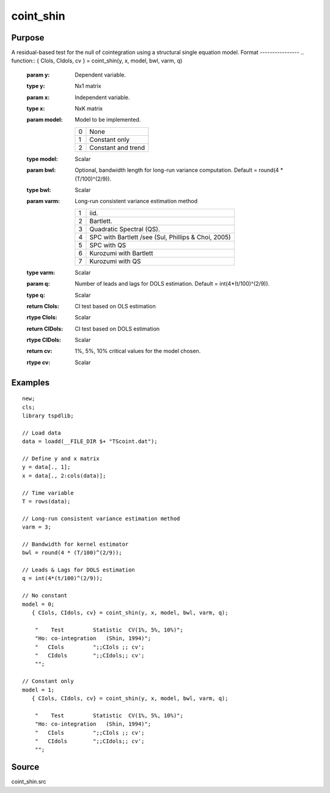 coint_shin
==============================================

Purpose
----------------

A residual-based test for the null of cointegration using a structural single equation model.
Format
----------------
.. function:: { CIols, CIdols, cv }  = coint_shin(y, x, model, bwl, varm, q)


    :param y: Dependent variable.
    :type y: Nx1 matrix

    :param x: Independent variable.
    :type x: NxK matrix

    :param model: Model to be implemented.

          =========== ======================
          0           None
          1           Constant only
          2           Constant and trend
          =========== ======================

    :type model: Scalar

    :param bwl: Optional, bandwidth length for long-run variance computation. Default = round(4 * (T/100)^(2/9)).
    :type bwl:  Scalar

    :param varm: Long-run consistent variance estimation method

             =========== =====================================================
             1           iid.
             2           Bartlett.
             3           Quadratic Spectral (QS).
             4           SPC with Bartlett /see (Sul, Phillips & Choi, 2005)
             5           SPC with QS
             6           Kurozumi with Bartlett
             7           Kurozumi with QS
             =========== =====================================================

    :type varm: Scalar

    :param q: Number of leads and lags for DOLS estimation. Default = int(4*(t/100)^(2/9)).
    :type q: Scalar

    :return CIols: CI test based on OLS estimation
    :rtype CIols:  Scalar

    :return CIDols: CI  test based on DOLS estimation
    :rtype CIDols:  Scalar

    :return cv: 1%, 5%, 10% critical values for the model chosen.
    :rtype cv: Scalar


Examples
--------

::

  new;
  cls;
  library tspdlib;

  // Load data
  data = loadd(__FILE_DIR $+ "TScoint.dat");

  // Define y and x matrix
  y = data[., 1];
  x = data[., 2:cols(data)];

  // Time variable
  T = rows(data);

  // Long-run consistent variance estimation method
  varm = 3;

  // Bandwidth for kernel estimator
  bwl = round(4 * (T/100)^(2/9));

  // Leads & Lags for DOLS estimation
  q = int(4*(t/100)^(2/9));

  // No constant
  model = 0;
     { CIols, CIdols, cv} = coint_shin(y, x, model, bwl, varm, q);

      "    Test         Statistic  CV(1%, 5%, 10%)";
      "Ho: co-integration   (Shin, 1994)";
      "   CIols         ";;CIols ;; cv';
      "   CIdols        ";;CIdols;; cv';
      "";

  // Constant only
  model = 1;
     { CIols, CIdols, cv} = coint_shin(y, x, model, bwl, varm, q);

      "    Test         Statistic  CV(1%, 5%, 10%)";
      "Ho: co-integration   (Shin, 1994)";
      "   CIols         ";;CIols ;; cv';
      "   CIdols        ";;CIdols;; cv';
      "";



Source
------

coint_shin.src
